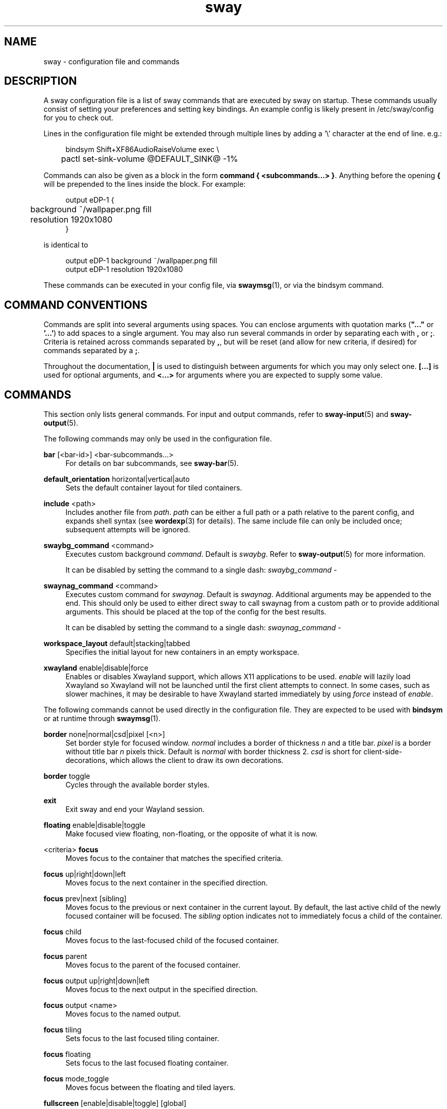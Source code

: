 .\" Generated by scdoc 1.11.2
.\" Complete documentation for this program is not available as a GNU info page
.ie \n(.g .ds Aq \(aq
.el       .ds Aq '
.nh
.ad l
.\" Begin generated content:
.TH "sway" "5" "2022-09-02"
.P
.SH NAME
.P
sway - configuration file and commands
.P
.SH DESCRIPTION
.P
A sway configuration file is a list of sway commands that are executed by sway
on startup.\&  These commands usually consist of setting your preferences and
setting key bindings.\& An example config is likely present in /etc/sway/config
for you to check out.\&
.P
Lines in the configuration file might be extended through multiple lines by
adding a '\&\\'\& character at the end of line.\& e.\&g.\&:
.P
.nf
.RS 4
bindsym Shift+XF86AudioRaiseVolume exec \\
	pactl set-sink-volume @DEFAULT_SINK@ -1%
.fi
.RE
.P
Commands can also be given as a block in the form \fBcommand { <subcommands.\&.\&.\&>
}\fR.\& Anything before the opening \fB{\fR will be prepended to the lines inside the
block.\& For example:
.P
.nf
.RS 4
output eDP-1 {
	background ~/wallpaper\&.png fill
	resolution 1920x1080
}
.fi
.RE
.P
is identical to
.P
.nf
.RS 4
output eDP-1 background ~/wallpaper\&.png fill
output eDP-1 resolution 1920x1080
.fi
.RE
.P
These commands can be executed in your config file, via \fBswaymsg\fR(1), or via
the bindsym command.\&
.P
.SH COMMAND CONVENTIONS
.P
Commands are split into several arguments using spaces.\& You can enclose
arguments with quotation marks (\fB".\&.\&.\&"\fR or \fB'\&.\&.\&.\&'\&\fR) to add spaces to a single
argument.\& You may also run several commands in order by separating each with
\fB,\fR or \fB;\fR.\& Criteria is retained across commands separated by \fB,\fR, but will be
reset (and allow for new criteria, if desired) for commands separated by a \fB;\fR.\&
.P
Throughout the documentation, \fB|\fR is used to distinguish between arguments for
which you may only select one.\& \fB[.\&.\&.\&]\fR is used for optional arguments, and
\fB<.\&.\&.\&>\fR for arguments where you are expected to supply some value.\&
.P
.SH COMMANDS
.P
This section only lists general commands.\& For input and output commands, refer
to \fBsway-input\fR(5) and \fBsway-output\fR(5).\&
.P
The following commands may only be used in the configuration file.\&
.P
\fBbar\fR [<bar-id>] <bar-subcommands.\&.\&.\&>
.RS 4
For details on bar subcommands, see \fBsway-bar\fR(5).\&
.P
.RE
\fBdefault_orientation\fR horizontal|vertical|auto
.RS 4
Sets the default container layout for tiled containers.\&
.P
.RE
\fBinclude\fR <path>
.RS 4
Includes another file from \fIpath\fR.\& \fIpath\fR can be either a full path or a
path relative to the parent config, and expands shell syntax (see
\fBwordexp\fR(3) for details).\& The same include file can only be included once;
subsequent attempts will be ignored.\&
.P
.RE
\fBswaybg_command\fR <command>
.RS 4
Executes custom background \fIcommand\fR.\& Default is \fIswaybg\fR.\& Refer to
\fBsway-output\fR(5) for more information.\&
.P
It can be disabled by setting the command to a single dash:
\fIswaybg_command -\fR
.P
.RE
\fBswaynag_command\fR <command>
.RS 4
Executes custom command for \fIswaynag\fR.\& Default is \fIswaynag\fR.\& Additional
arguments may be appended to the end.\& This should only be used to either
direct sway to call swaynag from a custom path or to provide additional
arguments.\& This should be placed at the top of the config for the best
results.\&
.P
It can be disabled by setting the command to a single dash:
\fIswaynag_command -\fR
.P
.RE
\fBworkspace_layout\fR default|stacking|tabbed
.RS 4
Specifies the initial layout for new containers in an empty workspace.\&
.P
.RE
\fBxwayland\fR enable|disable|force
.RS 4
Enables or disables Xwayland support, which allows X11 applications to be
used.\& \fIenable\fR will lazily load Xwayland so Xwayland will not be launched
until the first client attempts to connect.\& In some cases, such as slower
machines, it may be desirable to have Xwayland started immediately by
using \fIforce\fR instead of \fIenable\fR.\&
.P
.RE
The following commands cannot be used directly in the configuration file.\&
They are expected to be used with \fBbindsym\fR or at runtime through \fBswaymsg\fR(1).\&
.P
\fBborder\fR none|normal|csd|pixel [<n>]
.RS 4
Set border style for focused window.\& \fInormal\fR includes a border of
thickness \fIn\fR and a title bar.\& \fIpixel\fR is a border without title bar \fIn\fR
pixels thick.\& Default is \fInormal\fR with border thickness 2.\& \fIcsd\fR is short
for client-side-decorations, which allows the client to draw its own
decorations.\&
.P
.RE
\fBborder\fR toggle
.RS 4
Cycles through the available border styles.\&
.P
.RE
\fBexit\fR
.RS 4
Exit sway and end your Wayland session.\&
.P
.RE
\fBfloating\fR enable|disable|toggle
.RS 4
Make focused view floating, non-floating, or the opposite of what it is now.\&
.P
.RE
<criteria> \fBfocus\fR
.RS 4
Moves focus to the container that matches the specified criteria.\&
.P
.RE
\fBfocus\fR up|right|down|left
.RS 4
Moves focus to the next container in the specified direction.\&
.P
.RE
\fBfocus\fR prev|next [sibling]
.RS 4
Moves focus to the previous or next container in the current layout.\& By default,
the last active child of the newly focused container will be focused.\& The \fIsibling\fR
option indicates not to immediately focus a child of the container.\&
.P
.RE
\fBfocus\fR child
.RS 4
Moves focus to the last-focused child of the focused container.\&
.P
.RE
\fBfocus\fR parent
.RS 4
Moves focus to the parent of the focused container.\&
.P
.RE
\fBfocus\fR output up|right|down|left
.RS 4
Moves focus to the next output in the specified direction.\&
.P
.RE
\fBfocus\fR output <name>
.RS 4
Moves focus to the named output.\&
.P
.RE
\fBfocus\fR tiling
.RS 4
Sets focus to the last focused tiling container.\&
.P
.RE
\fBfocus\fR floating
.RS 4
Sets focus to the last focused floating container.\&
.P
.RE
\fBfocus\fR mode_toggle
.RS 4
Moves focus between the floating and tiled layers.\&
.P
.RE
\fBfullscreen\fR [enable|disable|toggle] [global]
.RS 4
Makes focused view fullscreen, non-fullscreen, or the opposite of what it
is now.\& If no argument is given, it does the same as \fItoggle\fR.\& If \fIglobal\fR
is specified, the view will be fullscreen across all outputs.\&
.P
.RE
\fBgaps\fR inner|outer|horizontal|vertical|top|right|bottom|left all|current
set|plus|minus|toggle <amount>
.RS 4
Changes the \fIinner\fR or \fIouter\fR gaps for either \fIall\fR workspaces or the
\fIcurrent\fR workspace.\& \fIouter\fR gaps can be altered per side with \fItop\fR,
\fIright\fR, \fIbottom\fR, and \fIleft\fR or per direction with \fIhorizontal\fR and
\fIvertical\fR.\&
.P
.RE
\fBinhibit_idle\fR focus|fullscreen|open|none|visible
.RS 4
Set/unset an idle inhibitor for the view.\& \fIfocus\fR will inhibit idle when
the view is focused by any seat.\& \fIfullscreen\fR will inhibit idle when the
view is fullscreen (or a descendant of a fullscreen container) and is
visible.\& \fIopen\fR will inhibit idle until the view is closed (or the
inhibitor is unset/changed).\& \fIvisible\fR will inhibit idle when the view is
visible on any output.\& \fInone\fR will remove any existing idle inhibitor for
the view.\&
.P
This can also be used with criteria to set an idle inhibitor for any
existing view or with \fIfor_window\fR to set idle inhibitors for future views.\&
.P
.RE
\fBlayout\fR default|splith|splitv|stacking|tabbed
.RS 4
Sets the layout mode of the focused container.\&
.P
.RE
\fBlayout\fR toggle [split|all]
.RS 4
Cycles the layout mode of the focused container though a preset list of
layouts.\& If no argument is given, then it cycles through stacking, tabbed
and the last split layout.\& If \fIsplit\fR is given, then it cycles through
splith and splitv.\& If \fIall\fR is given, then it cycles through every layout.\&
.P
.RE
\fBlayout\fR toggle [split|tabbed|stacking|splitv|splith] [split|tabbed|stacking|splitv|splith].\&.\&.\&
.RS 4
Cycles the layout mode of the focused container through a list of layouts.\&
.P
.RE
\fBmax_render_time\fR off|<msec>
.RS 4
Controls when the relevant application is told to render this window, as a
positive number of milliseconds before the next time sway composites the
output.\& A smaller number leads to fresher rendered frames being composited
by sway and lower perceived input latency, but if set too low, the
application may not finish rendering before sway composites the output,
leading to delayed frames.\&
.P
When set to off, the relevant application is told to render this window
immediately after display refresh.\& How much time is left for rendering
before sway composites the output at that point depends on the output
\fBmax_render_time\fR setting.\&
.P
To set this up for optimal latency:
.RS 4
.ie n \{\
\h'-04'1.\h'+03'\c
.\}
.el \{\
.IP 1. 4
.\}
Set up \fBoutput max_render_time\fR (see \fBsway-output\fR(5)).\&
.RE
.RS 4
.ie n \{\
\h'-04'2.\h'+03'\c
.\}
.el \{\
.IP 2. 4
.\}
Put the target application in \fIfull-screen\fR and have it continuously
render something.\&
.RE
.RS 4
.ie n \{\
\h'-04'3.\h'+03'\c
.\}
.el \{\
.IP 3. 4
.\}
Start by setting \fBmax_render_time 1\fR.\& If the application drops
frames, increment by \fB1\fR.\&

.RE
.P
This setting only has an effect if a per-output \fBmax_render_time\fR is in
effect on the output the window is currently on.\& See \fBsway-output\fR(5) for
further details.\&
.P
.RE
\fBmove\fR left|right|up|down [<px> px]
.RS 4
Moves the focused container in the direction specified.\& If the container,
the optional \fIpx\fR argument specifies how many pixels to move the container.\&
If unspecified, the default is 10 pixels.\& Pixels are ignored when moving
tiled containers.\&
.P
.RE
\fBmove\fR [absolute] position <pos_x> [px|ppt] <pos_y> [px|ppt]
.RS 4
Moves the focused container to the specified position in the workspace.\&
The position can be specified in pixels or percentage points, omitting
the unit defaults to pixels.\& If	\fIabsolute\fR is used, the position is
relative to all outputs.\& \fIabsolute\fR can not be used with percentage points.\&
.P
.RE
\fBmove\fR [absolute] position center
.RS 4
Moves the focused container to be centered on the workspace.\& If \fIabsolute\fR
is used, it is moved to the center of all outputs.\&
.P
.RE
\fBmove\fR position cursor|mouse|pointer
.RS 4
Moves the focused container to be centered on the cursor.\&
.P
.RE
\fBmove\fR [container|window] [to] mark <mark>
.RS 4
Moves the focused container to the specified mark.\&
.P
.RE
\fBmove\fR [--no-auto-back-and-forth] [container|window] [to] workspace [number] <name>
.RS 4
Moves the focused container to the specified workspace.\& The string \fInumber\fR
is optional and is used to match a workspace with the same number, even if
it has a different name.\&
.P
.RE
\fBmove\fR [container|window] [to] workspace prev|next|current
.RS 4
Moves the focused container to the previous, next or current workspace on
this output, or if no workspaces remain, the previous or next output.\&
.P
.RE
\fBmove\fR [container|window] [to] workspace prev_on_output|next_on_output
.RS 4
Moves the focused container to the previous or next workspace on this
output, wrapping around if already at the first or last workspace.\&
.P
.RE
\fBmove\fR [container|window] [to] workspace back_and_forth
.RS 4
Moves the focused container to previously focused workspace.\&
.P
.RE
\fBmove\fR [container|window] [to] output <name-or-id>|current
.RS 4
Moves the focused container to the specified output.\&
.P
.RE
\fBmove\fR [container|window] [to] output up|right|down|left
.RS 4
Moves the focused container to next output in the specified
direction.\&
.P
.RE
\fBmove\fR [container|window] [to] scratchpad
.RS 4
Moves the focused container to the scratchpad.\&
.P
.RE
\fBmove\fR workspace [to] output <name-or-id>|current
.RS 4
Moves the focused workspace to the specified output.\&
.P
.RE
\fBmove\fR workspace to [output] <name-or-id>|current
.RS 4
Moves the focused workspace to the specified output.\&
.P
.RE
\fBmove\fR workspace [to] output up|right|down|left
.RS 4
Moves the focused workspace to next output in the specified direction.\&
.P
.RE
\fBmove\fR workspace to [output] up|right|down|left
.RS 4
Moves the focused workspace to next output in the specified direction.\&
.P
.RE
\fBnop\fR <comment>
.RS 4
A no operation command that can be used to override default behaviour.\& The
optional comment argument is ignored, but logged for debugging purposes.\&
.P
.RE
\fBreload\fR
.RS 4
Reloads the sway config file and applies any changes.\& The config file is
located at path specified by the command line arguments when started,
otherwise according to the priority stated in \fBsway\fR(1).\&
.P
.RE
\fBrename\fR workspace [<old_name>] to <new_name>
.RS 4
Rename either <old_name> or the focused workspace to the <new_name>
.P
.RE
\fBresize\fR shrink|grow width|height [<amount> [px|ppt]]
.RS 4
Resizes the currently focused container by \fIamount\fR, specified in pixels or
percentage points.\& If the units are omitted, floating containers are resized
in px and tiled containers by ppt.\& \fIamount\fR will default to 10 if omitted.\&
.P
.RE
\fBresize\fR set height <height> [px|ppt]
.RS 4
Sets the height of the container to \fIheight\fR, specified in pixels or
percentage points.\& If the units are omitted, floating containers are
resized in px and tiled containers by ppt.\& If \fIheight\fR is 0, the container
will not be resized.\&
.P
.RE
\fBresize\fR set [width] <width> [px|ppt]
.RS 4
Sets the width of the container to \fIwidth\fR, specified in pixels or
percentage points.\& If the units are omitted, floating containers are
resized in px and tiled containers by ppt.\& If \fIwidth\fR is 0, the container
will not be resized.\&
.P
.RE
\fBresize\fR set [width] <width> [px|ppt] [height] <height> [px|ppt]
.RS 4
Sets the width and height of the container to \fIwidth\fR and \fIheight\fR,
specified in pixels or percentage points.\& If the units are omitted,
floating containers are resized in px and tiled containers by ppt.\& If
\fIwidth\fR or \fIheight\fR is 0, the container will not be resized on that axis.\&
.P
.RE
\fBscratchpad\fR show
.RS 4
Shows a window from the scratchpad.\& Repeatedly using this command will
cycle through the windows in the scratchpad.\&
.P
.RE
\fBshortcuts_inhibitor\fR enable|disable
.RS 4
Enables or disables the ability of clients to inhibit keyboard
shortcuts for a view.\& This is primarily useful for virtualization and
remote desktop software.\& It affects either the currently focused view
or a set of views selected by criteria.\& Subcommand \fIdisable\fR
additionally deactivates any active inhibitors for the given view(s).\&
Criteria are particularly useful with the \fBfor_window\fR command to
configure a class of views differently from the per-seat defaults
established by the \fBseat\fR subcommand of the same name.\& See
\fBsway-input\fR(5) for more ways to affect inhibitors.\&
.P
.RE
\fBsplit\fR vertical|v|horizontal|h|none|n|toggle|t
.RS 4
Splits the current container, vertically or horizontally.\& When \fInone\fR is
specified, the effect of a previous split is undone if the current
container is the only child of a split parent.\& When \fItoggle\fR is
specified, the current container is split opposite to the parent
container'\&s layout.\&
.P
.RE
\fBsplith\fR
.RS 4
Equivalent to \fBsplit horizontal\fR
.P
.RE
\fBsplitv\fR
.RS 4
Equivalent to \fBsplit vertical\fR
.P
.RE
\fBsplitt\fR
.RS 4
Equivalent to \fBsplit toggle\fR
.P
.RE
\fBsticky\fR enable|disable|toggle
.RS 4
"Sticks" a floating window to the current output so that it shows up on all
workspaces.\&
.P
.RE
\fBswap\fR container with id|con_id|mark <arg>
.RS 4
Swaps the position, geometry, and fullscreen status of two containers.\& The
first container can be selected either by criteria or focus.\& The second
container can be selected by \fIid\fR, \fIcon_id\fR, or \fImark\fR.\& \fIid\fR can only be
used with xwayland views.\& If the first container has focus, it will retain
focus unless it is moved to a different workspace or the second container
becomes fullscreen on the same workspace as the first container.\& In either
of those cases, the second container will gain focus.\&
.P
.RE
\fBtitle_format\fR <format>
.RS 4
Sets the format of window titles.\& The following placeholders may be used:
.P
.RS 4
%title - The title supplied by the window 
.br
		%app_id - The wayland app ID (applicable to wayland windows only) 
.br
		%class - The X11 classname (applicable to xwayland windows only) 
.br
		%instance - The X11 instance (applicable to xwayland windows only) 
.br
		%shell - The protocol the window is using (typically xwayland or
.RS 4
xdg_shell)
.P
.RE
.RE
This command is typically used with \fBfor_window\fR criteria.\& For example:
.P
.RS 4
for_window [title=".\&"] title_format "<b>%title</b> (%app_id)"
.P
.RE
Note that markup requires pango to be enabled via the \fBfont\fR command.\&
.P
The default format is "%title".\&
.P
.RE
The following commands may be used either in the configuration file or at
runtime.\&
.P
\fBassign\fR <criteria> [→] [workspace] [number] <workspace>
.RS 4
Assigns views matching \fIcriteria\fR (see \fBCRITERIA\fR for details) to
\fIworkspace\fR.\& The → (U+2192) is optional and cosmetic.\& This command is
equivalent to:
.P
.RS 4
for_window <criteria> move container to workspace <workspace>
.P
.RE
.RE
\fBassign\fR <criteria> [→] output left|right|up|down|<name>
.RS 4
Assigns views matching \fIcriteria\fR (see \fBCRITERIA\fR for details) to the
specified output.\& The → (U+2192) is optional and cosmetic.\& This command is
equivalent to:
.P
.RS 4
for_window <criteria> move container to output <output>
.P
.RE
.RE
\fBbindsym\fR [--whole-window] [--border] [--exclude-titlebar] [--release] [--locked] 
[--to-code] [--input-device=<device>] [--no-warn] [--no-repeat] [Group<1-4>+]<key combo> 
<command>
.RS 4
Binds \fIkey combo\fR to execute the sway command \fIcommand\fR when pressed.\& You
may use XKB key names here (\fBwev\fR(1) is a good tool for discovering these).\&
With the flag \fI--release\fR, the command is executed when the key combo is
released.\& If \fIinput-device\fR is given, the binding will only be executed for
that input device and will be executed instead of any binding that is
generic to all devices.\& If a group number is given, then the binding will
only be available for that group.\& By default, if you overwrite a binding,
swaynag will give you a warning.\& To silence this, use the \fI--no-warn\fR flag.\&
.P
Unless the flag \fI--locked\fR is set, the command will not be run when a
screen locking program is active.\& If there is a matching binding with
and without \fI--locked\fR, the one with will be preferred when locked and the
one without will be preferred when unlocked.\& If there are matching bindings
and one has both \fI--input-device\fR and \fI--locked\fR and the other has neither,
the former will be preferred even when unlocked.\&
.P
Unless the flag \fI--inhibited\fR is set, the command will not be run when
a keyboard shortcuts inhibitor is active for the currently focused
window.\& Such inhibitors are usually requested by remote desktop and
virtualization software to enable the user to send keyboard shortcuts
to the remote or virtual session.\& The \fI--inhibited\fR flag allows one to
define bindings which will be exempt from pass-through to such
software.\& The same preference logic as for \fI--locked\fR applies.\&
.P
Unless the flag \fI--no-repeat\fR is set, the command will be run
repeatedly when the key is held, according to the repeat
settings specified in the input configuration.\&
.P
Bindings to keysyms are layout-dependent.\& This can be changed with the
\fI--to-code\fR flag.\& In this case, the keysyms will be translated into the
corresponding keycodes in the first configured layout.\&
.P
Mouse bindings operate on the container under the cursor instead of the
container that has focus.\& Mouse buttons can either be specified in the form
\fIbutton[1-9]\fR or by using the name of the event code (ex \fIBTN_LEFT\fR or
\fIBTN_RIGHT\fR).\& For the former option, the buttons will be mapped to their
values in X11 (1=left, 2=middle, 3=right, 4=scroll up, 5=scroll down,
6=scroll left, 7=scroll right, 8=back, 9=forward).\& For the latter option,
you can find the event names using \fIlibinput debug-events\fR.\&
.P
The priority for matching bindings is as follows: input device, group,
and locked state.\&
.P
\fI--whole-window\fR, \fI--border\fR, and \fI--exclude-titlebar\fR are mouse-only options
which affect the region in which the mouse bindings can be triggered.\&  By
default, mouse bindings are only triggered when over the title bar.\& With the
\fI--border\fR option, the border of the window will be included in this region.\&
With the \fI--whole-window\fR option, the cursor can be anywhere over a window
including the title, border, and content.\& \fI--exclude-titlebar\fR can be used in
conjunction with any other option to specify that the titlebar should be
excluded from the region of consideration.\&
.P
If \fI--whole-window\fR is given, the command can be triggered when the cursor
is over an empty workspace.\& Using a mouse binding over a layer surface'\&s
exclusive region is not currently possible.\&
.P
Example:
.RE
.nf
.RS 4
		# Execute firefox when alt, shift, and f are pressed together
		bindsym Mod1+Shift+f exec firefox
.fi
.RE
.P
.RS 4
\fBbindcode\fR [--whole-window] [--border] [--exclude-titlebar] [--release] 
[--locked] [--input-device=<device>] [--no-warn] [Group<1-4>+]<code> <command>
is also available for binding with key/button codes instead of key/button names.\&
.P
.RE
\fBbindswitch\fR [--locked] [--no-warn] [--reload] <switch>:<state> <command>
.RS 4
Binds <switch> to execute the sway command \fIcommand\fR on state changes.\&
Supported switches are \fIlid\fR (laptop lid) and \fItablet\fR (tablet mode)
switches.\& Valid values for \fIstate\fR are \fIon\fR, \fIoff\fR and \fItoggle\fR.\& These
switches are on when the device lid is shut and when tablet mode is active
respectively.\& \fItoggle\fR is also supported to run a command both when the
switch is toggled on or off.\&
.P
Unless the flag \fI--locked\fR is set, the command will not be run when a
screen locking program is active.\& If there is a matching binding with
and without \fI--locked\fR, the one with will be preferred when locked and the
one without will be preferred when unlocked.\&
.P
If the \fI--reload\fR flag is given, the binding will also be executed when
the config is reloaded.\& \fItoggle\fR bindings will not be executed on reload.\&
The \fI--locked\fR flag will operate as normal so if the config is reloaded
while locked and \fI--locked\fR is not given, the binding will not be executed.\&
.P
By default, if you overwrite a binding, swaynag will give you a warning.\& To
silence this, use the \fI--no-warn\fR flag.\&
.P
Example:
.RE
.nf
.RS 4
		# Show the virtual keyboard when tablet mode is entered\&.
		bindswitch tablet:on busctl call --user sm\&.puri\&.OSK0 /sm/puri/OSK0 sm\&.puri\&.OSK0 SetVisible b true

		# Log a message when the laptop lid is opened or closed\&.
		bindswitch lid:toggle exec echo "Lid moved"
.fi
.RE
.P
\fBclient.\&background\fR <color>
.RS 4
This command is ignored and is only present for i3 compatibility.\&
.P
.RE
\fBclient.\&<class>\fR <border> <background> <text> [<indicator> [<child_border>]]
.RS 4
Configures the color of window borders and title bars.\& The first three
colors are required.\& When omitted \fIindicator\fR will use a sane default and
\fIchild_border\fR will use the color set for \fIbackground\fR.\& Colors may be
specified in hex, either as \fI#RRGGBB\fR or \fI#RRGGBBAA\fR.\&
.P
The available classes are:
.P
\fBclient.\&focused\fR
.RS 4
The window that has focus.\&
.P
.RE
\fBclient.\&focused_inactive\fR
.RS 4
The most recently focused view within a container which is not focused.\&
.P
.RE
\fBclient.\&focused_tab_title\fR
.RS 4
A view that has focused descendant container.\&
Tab or stack container title that is the parent of the focused container
but is not directly focused.\& Defaults to focused_inactive if not
specified and does not use the indicator and child_border colors.\&
.P
.RE
\fBclient.\&placeholder\fR
.RS 4
Ignored (present for i3 compatibility).\&
.P
.RE
\fBclient.\&unfocused\fR
.RS 4
A view that does not have focus.\&
.P
.RE
\fBclient.\&urgent\fR
.RS 4
A view with an urgency hint.\& \fBNote\fR: Native Wayland windows do not
support urgency.\& Urgency only works for Xwayland windows.\&
.P
.RE
The meaning of each color is:
.P
\fIborder\fR
.RS 4
The border around the title bar.\&
.P
.RE
\fIbackground\fR
.RS 4
The background of the title bar.\&
.P
.RE
\fItext\fR
.RS 4
The text color of the title bar.\&
.P
.RE
\fIindicator\fR
.RS 4
The color used to indicate where a new view will open.\& In a tiled
container, this would paint the right border of the current view if a
new view would be opened to the right.\&
.P
.RE
\fIchild_border\fR
.RS 4
The border around the view itself.\&
.P
.RE
.RE
The default colors are:
.P
.TS
allbox;c l l l l l
l l l l l l
l l l l l l
l l l l l l
l l l l l l
l l l l l l
l l l l l l
l l l l l l.
T{
\fBclass\fR
T}	T{
\fIborder\fR
T}	T{
\fIbackground\fR
T}	T{
\fItext\fR
T}	T{
\fIindicator\fR
T}	T{
\fIchild_border\fR
T}
T{
\fBbackground\fR
T}	T{
n/a
T}	T{
#ffffff
T}	T{
n/a
T}	T{
n/a
T}	T{
n/a
T}
T{
\fBfocused\fR
T}	T{
#4c7899
T}	T{
#285577
T}	T{
#ffffff
T}	T{
#2e9ef4
T}	T{
#285577
T}
T{
\fBfocused_inactive\fR
T}	T{
#333333
T}	T{
#5f676a
T}	T{
#ffffff
T}	T{
#484e50
T}	T{
#5f676a
T}
T{
\fBfocused_tab_title\fR
T}	T{
#333333
T}	T{
#5f676a
T}	T{
#ffffff
T}	T{
n/a
T}	T{
n/a
T}
T{
\fBunfocused\fR
T}	T{
#333333
T}	T{
#222222
T}	T{
#888888
T}	T{
#292d2e
T}	T{
#222222
T}
T{
\fBurgent\fR
T}	T{
#2f343a
T}	T{
#900000
T}	T{
#ffffff
T}	T{
#900000
T}	T{
#900000
T}
T{
\fBplaceholder\fR
T}	T{
#000000
T}	T{
#0c0c0c
T}	T{
#ffffff
T}	T{
#000000
T}	T{
#0c0c0c
T}
.TE
.sp 1
.P
\fBdefault_border\fR normal|none|pixel [<n>]
.RS 4
Set default border style for new tiled windows.\&
.P
.RE
\fBdefault_floating_border\fR normal|none|pixel [<n>]
.RS 4
Set default border style for new floating windows.\& This only applies to
windows that are spawned in floating mode, not windows that become floating
afterwards.\&
.P
.RE
\fBexec\fR <shell command>
.RS 4
Executes \fIshell command\fR with sh.\&
.P
.RE
\fBexec_always\fR <shell command>
.RS 4
Like \fBexec\fR, but the shell command will be executed \fIagain\fR after \fBreload\fR.\&
.P
.RE
\fBfloating_maximum_size\fR <width> x <height>
.RS 4
Specifies the maximum size of floating windows.\& -1 x -1 removes the upper
limit.\& The default is 0 x 0, which will use the width and height of the
entire output layout as the maximums
.P
.RE
\fBfloating_minimum_size\fR <width> x <height>
.RS 4
Specifies the minimum size of floating windows.\& The default is 75 x 50.\&
.P
.RE
\fBfloating_modifier\fR <modifier> [normal|inverse]
.RS 4
When the \fImodifier\fR key is held down, you may hold left click to move
windows, and right click to resize them.\& Setting \fImodifier\fR to \fInone\fR
disables this feature.\& If \fIinverse\fR is specified, left click is used for
resizing and right click for moving.\&
.P
.RE
\fBfocus_follows_mouse\fR yes|no|always
.RS 4
If set to \fIyes\fR, moving your mouse over a window will focus that window.\& If
set to \fIalways\fR, the window under the cursor will always be focused, even
after switching between workspaces.\&
.P
.RE
\fBfocus_on_window_activation\fR smart|urgent|focus|none
.RS 4
This option determines what to do when an xwayland client requests
window activation.\& If set to \fIurgent\fR, the urgent state will be set
for that window.\& If set to \fIfocus\fR, the window will become focused.\&
If set to \fIsmart\fR, the window will become focused only if it is already
visible, otherwise the urgent state will be set.\& Default is \fIurgent\fR.\&
.P
.RE
\fBfocus_wrapping\fR yes|no|force|workspace
.RS 4
This option determines what to do when attempting to focus over the edge
of a container.\& If set to \fIno\fR, the focused container will retain focus,
if there are no other containers in the direction.\& If set to \fIyes\fR, focus
will be wrapped to the opposite edge of the container, if there are no
other containers in the direction.\& If set to \fIforce\fR, focus will be wrapped
to the opposite edge of the container, even if there are other containers
in the direction.\& If set to \fIworkspace\fR, focus will wrap like in the \fIyes\fR
case and additionally wrap when moving outside of workspaces boundaries.\&
Default is \fIyes\fR.\&
.P
.RE
\fBfont\fR [pango:]<font>
.RS 4
Sets font to use for the title bars.\& To enable support for pango markup,
preface the font name with \fIpango:\fR.\& For example, \fImonospace 10\fR is the
default font.\& To enable support for pango markup, \fIpango:monospace 10\fR
should be used instead.\& Regardless of whether pango markup is enabled,
\fIfont\fR should be specified as a pango font description.\& For more
information on pango font descriptions, see
https://docs.\&gtk.\&org/Pango/type_func.\&FontDescription.\&from_string.\&html#description
.P
.RE
\fBforce_display_urgency_hint\fR <timeout> [ms]
.RS 4
If an application on another workspace sets an urgency hint, switching to this
workspace may lead to immediate focus of the application, which also means the
window decoration color would be immediately reset to \fBclient.\&focused\fR.\& This
may make it unnecessarily hard to tell which window originally raised the
event.\& This option allows one to set a \fItimeout\fR in ms to delay the urgency hint reset.\&
.P
.RE
\fBtitlebar_border_thickness\fR <thickness>
.RS 4
Thickness of the titlebar border in pixels
.P
.RE
\fBtitlebar_padding\fR <horizontal> [<vertical>]
.RS 4
Padding of the text in the titlebar.\& \fIhorizontal\fR value affects horizontal
padding of the text while \fIvertical\fR value affects vertical padding (space
above and below text).\& Padding includes titlebar borders so their value
should be greater than titlebar_border_thickness.\& If \fIvertical\fR value is
not specified it is set to the \fIhorizontal\fR value.\&
.P
.RE
\fBfor_window\fR <criteria> <command>
.RS 4
Whenever a window that matches \fIcriteria\fR appears, run list of commands.\&
See \fBCRITERIA\fR for more details.\&
.P
.RE
\fBgaps\fR inner|outer|horizontal|vertical|top|right|bottom|left <amount>
.RS 4
Sets default \fIamount\fR pixels of \fIinner\fR or \fIouter\fR gap, where the inner
affects spacing around each view and outer affects the spacing around each
workspace.\& Outer gaps are in addition to inner gaps.\& To reduce or remove
outer gaps, outer gaps can be set to a negative value.\& \fIouter\fR gaps can
also be specified per side with \fItop\fR, \fIright\fR, \fIbottom\fR, and \fIleft\fR or
per direction with \fIhorizontal\fR and \fIvertical\fR.\&
.P
This affects new workspaces only, and is used when the workspace doesn'\&t
have its own gaps settings (see: workspace <ws> gaps .\&.\&.\&).\&
.P
.RE
\fBhide_edge_borders\fR [--i3] none|vertical|horizontal|both|smart|smart_no_gaps
.RS 4
Hides window borders adjacent to the screen edges.\& Default is \fInone\fR.\& The
\fI--i3\fR option enables i3-compatible behavior to hide the title bar on
tabbed and stacked containers with one child.\& The \fIsmart\fR|\fIsmart_no_gaps\fR
options are equivalent to setting \fIsmart_borders\fR smart|no_gaps and
\fIhide_edge_borders\fR none.\&
.P
.RE
\fBinput\fR <input_device> <input-subcommands.\&.\&.\&>
.RS 4
For details on input subcommands, see \fBsway-input\fR(5).\&
.P
* may be used in lieu of a specific device name to configure all input
devices.\& A list of input device names may be obtained via \fBswaymsg -t
get_inputs\fR.\&
.P
.RE
\fBseat\fR <seat> <seat-subcommands.\&.\&.\&>
.RS 4
For details on seat subcommands, see \fBsway-input\fR(5).\&
.P
.RE
\fBkill\fR
.RS 4
Kills (closes) the currently focused container and all of its children.\&
.P
.RE
\fBsmart_borders\fR on|no_gaps|off
.RS 4
If smart_borders are \fIon\fR, borders will only be enabled if the workspace
has more than one visible child.\& If smart_borders is set to \fIno_gaps\fR,
borders will only be enabled if the workspace has more than one visible
child and gaps equal to zero.\&
.P
.RE
\fBsmart_gaps\fR on|off|toggle|inverse_outer
.RS 4
If smart_gaps are \fIon\fR gaps will only be enabled if a workspace has more
than one child.\& If smart_gaps are \fIinverse_outer\fR outer gaps will only
be enabled if a workspace has exactly one child.\&
.P
.RE
\fBmark\fR --add|--replace [--toggle] <identifier>
.RS 4
Marks are arbitrary labels that can be used to identify certain windows and
then jump to them at a later time.\& Each \fIidentifier\fR can only be set on a
single window at a time since they act as a unique identifier.\& By default,
\fBmark\fR sets \fIidentifier\fR as the only mark on a window.\& \fI--add\fR will instead
add \fIidentifier\fR to the list of current marks for that window.\& If \fI--toggle\fR
is specified mark will remove \fIidentifier\fR if it is already marked.\&
.P
.RE
\fBmode\fR <mode>
.RS 4
Switches to the specified mode.\& The default mode is \fIdefault\fR.\&
.P
.RE
\fBmode\fR [--pango_markup] <mode> <mode-subcommands.\&.\&.\&>
.RS 4
The only valid \fImode-subcommands.\&.\&.\&\fR are \fBbindsym\fR, \fBbindcode\fR,
\fBbindswitch\fR, and \fBset\fR.\& If \fI--pango_markup\fR is given, then \fImode\fR will be
interpreted as pango markup.\&
.P
.RE
\fBmouse_warping\fR output|container|none
.RS 4
If \fIoutput\fR is specified, the mouse will be moved to new outputs as you
move focus between them.\& If \fIcontainer\fR is specified, the mouse will be
moved to the middle of the container on switch.\& Default is \fIoutput\fR.\&
.P
.RE
\fBno_focus\fR <criteria>
.RS 4
Prevents windows matching <criteria> from being focused automatically when
they'\&re created.\& This has no effect on the first window in a workspace.\&
.P
.RE
\fBoutput\fR <output_name> <output-subcommands.\&.\&.\&>
.RS 4
For details on output subcommands, see \fBsway-output\fR(5).\&
.P
* may be used in lieu of a specific output name to configure all outputs.\&
A list of output names may be obtained via \fBswaymsg -t get_outputs\fR.\&
.P
.RE
\fBpopup_during_fullscreen\fR smart|ignore|leave_fullscreen
.RS 4
Determines what to do when a fullscreen view opens a dialog.\&
If \fIsmart\fR (the default), the dialog will be displayed.\& If \fIignore\fR, the
dialog will not be rendered.\& If \fIleave_fullscreen\fR, the view will exit
fullscreen mode and the dialog will be rendered.\&
.P
.RE
\fBset\fR $<name> <value>
.RS 4
Sets variable $\fIname\fR to \fIvalue\fR.\& You can use the new variable in the
arguments of future commands.\& When the variable is used, it can be escaped
with an additional $ (ie $$\fIname\fR) to have the replacement happen at run
time instead of when reading the config.\& However, it does not always make
sense for the variable to be replaced at run time since some arguments do
need to be known at config time.\&
.P
.RE
\fBshow_marks\fR yes|no
.RS 4
If \fBshow_marks\fR is yes, marks will be displayed in the window borders.\&
Any mark that starts with an underscore will not be drawn even if
\fBshow_marks\fR is yes.\& The default is \fIyes\fR.\&
.P
.RE
\fBopacity\fR [set|plus|minus] <value>
.RS 4
Adjusts the opacity of the window between 0 (completely transparent) and
1 (completely opaque).\& If the operation is omitted, \fIset\fR will be used.\&
.P
.RE
\fBtiling_drag\fR  enable|disable|toggle
.RS 4
Sets whether or not tiling containers can be dragged with the mouse.\& If
\fIenabled\fR (default), the \fIfloating_mod\fR can be used to drag tiling, as well
as floating, containers.\& Using the left mouse button on title bars without
the \fIfloating_mod\fR will also allow the container to be dragged.\& \fItoggle\fR
should not be used in the config file.\&
.P
.RE
\fBtiling_drag_threshold\fR <threshold>
.RS 4
Sets the threshold that must be exceeded for a container to be dragged by
its titlebar.\& This has no effect if \fIfloating_mod\fR is used or if
\fItiling_drag\fR is set to \fIdisable\fR.\&  Once the threshold has been exceeded
once, the drag starts and the cursor can come back inside the threshold
without stopping the drag.\&  \fIthreshold\fR is multiplied by the scale of the
output that the cursor on.\&  The default is 9.\&
.P
.RE
\fBtitle_align\fR left|center|right
.RS 4
Sets the title alignment.\& If \fIright\fR is selected and \fIshow_marks\fR is set
to \fIyes\fR, the marks will be shown on the \fIleft\fR side instead of the
\fIright\fR side.\&
.P
.RE
\fBunbindswitch\fR <switch>:<state>
.RS 4
Removes a binding for when <switch> changes to <state>.\&
.P
.RE
\fBunbindsym\fR [--whole-window] [--border] [--exclude-titlebar] [--release] [--locked] 
[--to-code] [--input-device=<device>] <key combo>
.RS 4
Removes the binding for \fIkey combo\fR that was previously bound with the
given flags.\&  If \fIinput-device\fR is given, only the binding for that
input device will be unbound.\&
.P
\fBunbindcode\fR [--whole-window] [--border] [--exclude-titlebar] [--release] 
[--locked] [--input-device=<device>] <code>
is also available for unbinding with key/button codes instead of key/button names.\&
.P
.RE
\fBunmark\fR [<identifier>]
.RS 4
\fBunmark\fR will remove \fIidentifier\fR from the list of current marks on a
window.\& If \fIidentifier\fR is omitted, all marks are removed.\&
.P
.RE
\fBurgent\fR enable|disable|allow|deny
.RS 4
Using \fIenable\fR or \fIdisable\fR manually sets or unsets the window'\&s urgent
state.\& Using \fIallow\fR or \fIdeny\fR controls the window'\&s ability to set itself
as urgent.\& By default, windows are allowed to set their own urgency.\&
.P
.RE
\fBworkspace\fR [--no-auto-back-and-forth] [number] <[num:]name>
.RS 4
Switches to the specified workspace.\& The \fInum:\fR portion of the name is
optional and will be used for ordering.\& If \fInum:\fR is not given and
\fIname\fR is a number, then it will be also be used for ordering.\&
.P
If the \fIno-auto-back-and-forth\fR option is given, then this command will
not perform a back-and-forth operation when the workspace is already
focused and \fIworkspace_auto_back_and_forth\fR is enabled.\&
.P
If the \fInumber\fR keyword is specified and a workspace with the number
already exists, then the workspace with the number will be used.\& If a
workspace with the number does not exist, a new workspace will be created
with the name \fIname\fR.\&
.P
.RE
\fBworkspace\fR prev|next
.RS 4
Switches to the next workspace on the current output or on the next output
if currently on the last workspace.\&
.P
.RE
\fBworkspace\fR prev_on_output|next_on_output
.RS 4
Switches to the next workspace on the current output.\&
.P
.RE
\fBworkspace\fR back_and_forth
.RS 4
Switches to the previously focused workspace.\&
.P
.RE
\fBworkspace\fR <name> gaps inner|outer|horizontal|vertical|top|right|bottom|left
<amount>
.RS 4
Specifies that workspace \fIname\fR should have the given gaps settings when it
is created.\&
.P
This command does not affect existing workspaces.\& To alter the gaps of an
existing workspace, use the \fIgaps\fR command.\&
.P
.RE
\fBworkspace\fR <name> output <outputs.\&.\&.\&>
.RS 4
Specifies that workspace \fIname\fR should be shown on the specified \fIoutputs\fR.\&
Multiple outputs can be listed and the first available will be used.\& If the
workspace gets placed on an output further down the list and an output that
is higher on the list becomes available, the workspace will be moved to the
higher priority output.\&
.P
This command does not affect existing workspaces.\& To move an existing
workspace, use the \fImove\fR command in combination with the \fIworkspace\fR
criteria (non-empty workspaces only) or \fIworkspace\fR command (to switch
to the workspace before moving).\&
.P
.RE
\fBworkspace_auto_back_and_forth\fR yes|no
.RS 4
When \fIyes\fR, repeating a workspace switch command will switch back to the
prior workspace.\& For example, if you are currently on workspace 1,
switch to workspace 2, then invoke the \fBworkspace 2\fR command again, you
will be returned to workspace 1.\& Default is \fIno\fR.\&
.P
.RE
.SH CRITERIA
.P
A criteria is a string in the form of, for example:
.P
.nf
.RS 4
[class="[Rr]egex\&.*" title="some title"]
.fi
.RE
.P
The string contains one or more (space separated) attribute/value pairs.\& They
are used by some commands to choose which views to execute actions on.\& All
attributes must match for the criteria to match.\& Criteria is retained across
commands separated by a \fB,\fR, but will be reset (and allow for new criteria, if
desired) for commands separated by a \fB;\fR.\&
.P
Criteria may be used with either the \fBfor_window\fR or \fBassign\fR commands to
specify operations to perform on new views.\& A criteria may also be used to
perform specific commands (ones that normally act upon one window) on all views
that match that criteria.\& For example:
.P
Focus on a window with the mark "IRC":
.P
.nf
.RS 4
[con_mark="IRC"] focus
.fi
.RE
.P
Kill all windows with the title "Emacs":
.P
.nf
.RS 4
[class="Emacs"] kill
.fi
.RE
.P
You may like to use swaymsg -t get_tree for finding the values of these
properties in practice for your applications.\&
.P
The following attributes may be matched with:
.P
\fBapp_id\fR
.RS 4
Compare value against the app id.\& Can be a regular expression.\& If value is
__focused__, then the app id must be the same as that of the currently
focused window.\& \fIapp_id\fR are specific to Wayland applications.\&
.P
.RE
\fBclass\fR
.RS 4
Compare value against the window class.\& Can be a regular expression.\& If
value is __focused__, then the window class must be the same as that of
the currently focused window.\& \fIclass\fR are specific to X11 applications.\&
.P
.RE
\fBcon_id\fR
.RS 4
Compare against the internal container ID, which you can find via IPC.\& If
value is __focused__, then the id must be the same as that of the
currently focused window.\&
.P
.RE
\fBcon_mark\fR
.RS 4
Compare against the window marks.\& Can be a regular expression.\&
.P
.RE
\fBfloating\fR
.RS 4
Matches floating windows.\&
.P
.RE
\fBid\fR
.RS 4
Compare value against the X11 window ID.\& Must be numeric.\&
.P
.RE
\fBinstance\fR
.RS 4
Compare value against the window instance.\& Can be a regular expression.\& If
value is __focused__, then the window instance must be the same as that
of the currently focused window.\&
.P
.RE
\fBpid\fR
.RS 4
Compare value against the window'\&s process ID.\& Must be numeric.\&
.P
.RE
\fBshell\fR
.RS 4
Compare value against the window shell, such as "xdg_shell" or "xwayland".\&
Can be a regular expression.\& If value is __focused__, then the shell
must be the same as that of the currently focused window.\&
.P
.RE
\fBtiling\fR
.RS 4
Matches tiling windows.\&
.P
.RE
\fBtitle\fR
.RS 4
Compare against the window title.\& Can be a regular expression.\& If value is
__focused__, then the window title must be the same as that of the
currently focused window.\&
.P
.RE
\fBurgent\fR
.RS 4
Compares the urgent state of the window.\& Can be \fIfirst\fR, \fIlast\fR, \fIlatest\fR,
\fInewest\fR, \fIoldest\fR or \fIrecent\fR.\&
.P
.RE
\fBwindow_role\fR
.RS 4
Compare against the window role (WM_WINDOW_ROLE).\& Can be a regular
expression.\& If value is __focused__, then the window role must be the
same as that of the currently focused window.\&
.P
.RE
\fBwindow_type\fR
.RS 4
Compare against the window type (_NET_WM_WINDOW_TYPE).\& Possible values
are normal, dialog, utility, toolbar, splash, menu, dropdown_menu,
popup_menu, tooltip and notification.\&
.P
.RE
\fBworkspace\fR
.RS 4
Compare against the workspace name for this view.\& Can be a regular
expression.\& If the value is __focused__, then all the views on the
currently focused workspace matches.\&
.P
.RE
.SH SEE ALSO
.P
\fBsway\fR(1) \fBsway-input\fR(5) \fBsway-output\fR(5) \fBsway-bar\fR(5) \fBsway-ipc\fR(7)
